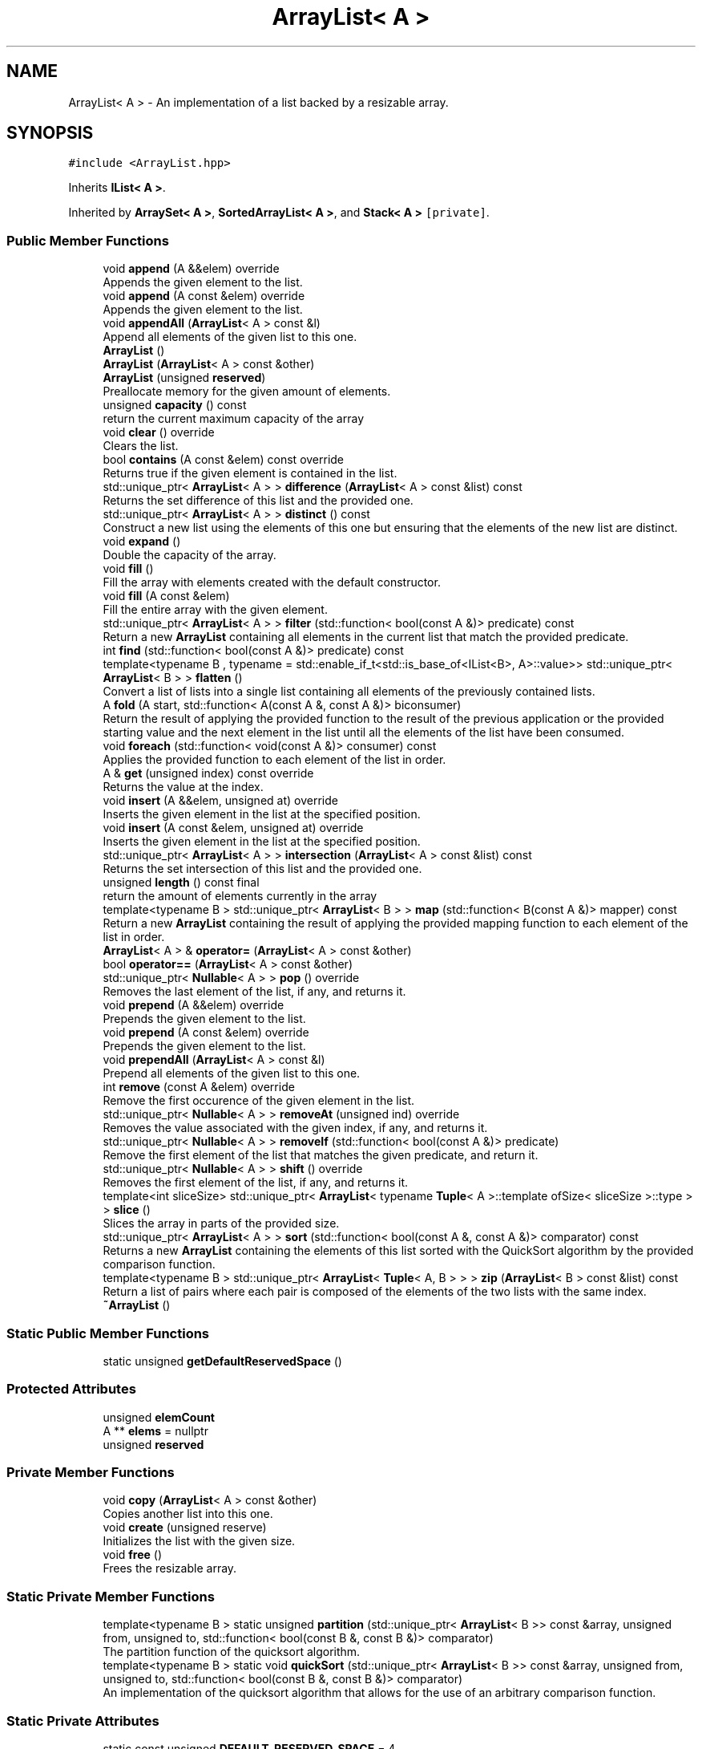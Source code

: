 .TH "ArrayList< A >" 3 "Wed Jun 10 2020" "Version 1.0" "Traveller's App" \" -*- nroff -*-
.ad l
.nh
.SH NAME
ArrayList< A > \- An implementation of a list backed by a resizable array\&.  

.SH SYNOPSIS
.br
.PP
.PP
\fC#include <ArrayList\&.hpp>\fP
.PP
Inherits \fBIList< A >\fP\&.
.PP
Inherited by \fBArraySet< A >\fP, \fBSortedArrayList< A >\fP, and \fBStack< A >\fP\fC [private]\fP\&.
.SS "Public Member Functions"

.in +1c
.ti -1c
.RI "void \fBappend\fP (A &&elem) override"
.br
.RI "Appends the given element to the list\&. "
.ti -1c
.RI "void \fBappend\fP (A const &elem) override"
.br
.RI "Appends the given element to the list\&. "
.ti -1c
.RI "void \fBappendAll\fP (\fBArrayList\fP< A > const &l)"
.br
.RI "Append all elements of the given list to this one\&. "
.ti -1c
.RI "\fBArrayList\fP ()"
.br
.ti -1c
.RI "\fBArrayList\fP (\fBArrayList\fP< A > const &other)"
.br
.ti -1c
.RI "\fBArrayList\fP (unsigned \fBreserved\fP)"
.br
.RI "Preallocate memory for the given amount of elements\&. "
.ti -1c
.RI "unsigned \fBcapacity\fP () const"
.br
.RI "return the current maximum capacity of the array "
.ti -1c
.RI "void \fBclear\fP () override"
.br
.RI "Clears the list\&. "
.ti -1c
.RI "bool \fBcontains\fP (A const &elem) const override"
.br
.RI "Returns true if the given element is contained in the list\&. "
.ti -1c
.RI "std::unique_ptr< \fBArrayList\fP< A > > \fBdifference\fP (\fBArrayList\fP< A > const &list) const"
.br
.RI "Returns the set difference of this list and the provided one\&. "
.ti -1c
.RI "std::unique_ptr< \fBArrayList\fP< A > > \fBdistinct\fP () const"
.br
.RI "Construct a new list using the elements of this one but ensuring that the elements of the new list are distinct\&. "
.ti -1c
.RI "void \fBexpand\fP ()"
.br
.RI "Double the capacity of the array\&. "
.ti -1c
.RI "void \fBfill\fP ()"
.br
.RI "Fill the array with elements created with the default constructor\&. "
.ti -1c
.RI "void \fBfill\fP (A const &elem)"
.br
.RI "Fill the entire array with the given element\&. "
.ti -1c
.RI "std::unique_ptr< \fBArrayList\fP< A > > \fBfilter\fP (std::function< bool(const A &)> predicate) const"
.br
.RI "Return a new \fBArrayList\fP containing all elements in the current list that match the provided predicate\&. "
.ti -1c
.RI "int \fBfind\fP (std::function< bool(const A &)> predicate) const"
.br
.ti -1c
.RI "template<typename B , typename  = std::enable_if_t<std::is_base_of<IList<B>, A>::value>> std::unique_ptr< \fBArrayList\fP< B > > \fBflatten\fP ()"
.br
.RI "Convert a list of lists into a single list containing all elements of the previously contained lists\&. "
.ti -1c
.RI "A \fBfold\fP (A start, std::function< A(const A &, const A &)> biconsumer)"
.br
.RI "Return the result of applying the provided function to the result of the previous application or the provided starting value and the next element in the list until all the elements of the list have been consumed\&. "
.ti -1c
.RI "void \fBforeach\fP (std::function< void(const A &)> consumer) const"
.br
.RI "Applies the provided function to each element of the list in order\&. "
.ti -1c
.RI "A & \fBget\fP (unsigned index) const override"
.br
.RI "Returns the value at the index\&. "
.ti -1c
.RI "void \fBinsert\fP (A &&elem, unsigned at) override"
.br
.RI "Inserts the given element in the list at the specified position\&. "
.ti -1c
.RI "void \fBinsert\fP (A const &elem, unsigned at) override"
.br
.RI "Inserts the given element in the list at the specified position\&. "
.ti -1c
.RI "std::unique_ptr< \fBArrayList\fP< A > > \fBintersection\fP (\fBArrayList\fP< A > const &list) const"
.br
.RI "Returns the set intersection of this list and the provided one\&. "
.ti -1c
.RI "unsigned \fBlength\fP () const final"
.br
.RI "return the amount of elements currently in the array "
.ti -1c
.RI "template<typename B > std::unique_ptr< \fBArrayList\fP< B > > \fBmap\fP (std::function< B(const A &)> mapper) const"
.br
.RI "Return a new \fBArrayList\fP containing the result of applying the provided mapping function to each element of the list in order\&. "
.ti -1c
.RI "\fBArrayList\fP< A > & \fBoperator=\fP (\fBArrayList\fP< A > const &other)"
.br
.ti -1c
.RI "bool \fBoperator==\fP (\fBArrayList\fP< A > const &other)"
.br
.ti -1c
.RI "std::unique_ptr< \fBNullable\fP< A > > \fBpop\fP () override"
.br
.RI "Removes the last element of the list, if any, and returns it\&. "
.ti -1c
.RI "void \fBprepend\fP (A &&elem) override"
.br
.RI "Prepends the given element to the list\&. "
.ti -1c
.RI "void \fBprepend\fP (A const &elem) override"
.br
.RI "Prepends the given element to the list\&. "
.ti -1c
.RI "void \fBprependAll\fP (\fBArrayList\fP< A > const &l)"
.br
.RI "Prepend all elements of the given list to this one\&. "
.ti -1c
.RI "int \fBremove\fP (const A &elem) override"
.br
.RI "Remove the first occurence of the given element in the list\&. "
.ti -1c
.RI "std::unique_ptr< \fBNullable\fP< A > > \fBremoveAt\fP (unsigned ind) override"
.br
.RI "Removes the value associated with the given index, if any, and returns it\&. "
.ti -1c
.RI "std::unique_ptr< \fBNullable\fP< A > > \fBremoveIf\fP (std::function< bool(const A &)> predicate)"
.br
.RI "Remove the first element of the list that matches the given predicate, and return it\&. "
.ti -1c
.RI "std::unique_ptr< \fBNullable\fP< A > > \fBshift\fP () override"
.br
.RI "Removes the first element of the list, if any, and returns it\&. "
.ti -1c
.RI "template<int sliceSize> std::unique_ptr< \fBArrayList\fP< typename \fBTuple\fP< A >::template ofSize< sliceSize >::type > > \fBslice\fP ()"
.br
.RI "Slices the array in parts of the provided size\&. "
.ti -1c
.RI "std::unique_ptr< \fBArrayList\fP< A > > \fBsort\fP (std::function< bool(const A &, const A &)> comparator) const"
.br
.RI "Returns a new \fBArrayList\fP containing the elements of this list sorted with the QuickSort algorithm by the provided comparison function\&. "
.ti -1c
.RI "template<typename B > std::unique_ptr< \fBArrayList\fP< \fBTuple\fP< A, B > > > \fBzip\fP (\fBArrayList\fP< B > const &list) const"
.br
.RI "Return a list of pairs where each pair is composed of the elements of the two lists with the same index\&. "
.ti -1c
.RI "\fB~ArrayList\fP ()"
.br
.in -1c
.SS "Static Public Member Functions"

.in +1c
.ti -1c
.RI "static unsigned \fBgetDefaultReservedSpace\fP ()"
.br
.in -1c
.SS "Protected Attributes"

.in +1c
.ti -1c
.RI "unsigned \fBelemCount\fP"
.br
.ti -1c
.RI "A ** \fBelems\fP = nullptr"
.br
.ti -1c
.RI "unsigned \fBreserved\fP"
.br
.in -1c
.SS "Private Member Functions"

.in +1c
.ti -1c
.RI "void \fBcopy\fP (\fBArrayList\fP< A > const &other)"
.br
.RI "Copies another list into this one\&. "
.ti -1c
.RI "void \fBcreate\fP (unsigned reserve)"
.br
.RI "Initializes the list with the given size\&. "
.ti -1c
.RI "void \fBfree\fP ()"
.br
.RI "Frees the resizable array\&. "
.in -1c
.SS "Static Private Member Functions"

.in +1c
.ti -1c
.RI "template<typename B > static unsigned \fBpartition\fP (std::unique_ptr< \fBArrayList\fP< B >> const &array, unsigned from, unsigned to, std::function< bool(const B &, const B &)> comparator)"
.br
.RI "The partition function of the quicksort algorithm\&. "
.ti -1c
.RI "template<typename B > static void \fBquickSort\fP (std::unique_ptr< \fBArrayList\fP< B >> const &array, unsigned from, unsigned to, std::function< bool(const B &, const B &)> comparator)"
.br
.RI "An implementation of the quicksort algorithm that allows for the use of an arbitrary comparison function\&. "
.in -1c
.SS "Static Private Attributes"

.in +1c
.ti -1c
.RI "static const unsigned \fBDEFAULT_RESERVED_SPACE\fP = 4"
.br
.in -1c
.SH "Detailed Description"
.PP 

.SS "template<class A>
.br
class ArrayList< A >"
An implementation of a list backed by a resizable array\&. 

Due to some quirks of the implementation, type A must implement operator==\&. 
.PP
Definition at line 22 of file ArrayList\&.hpp\&.
.SH "Constructor & Destructor Documentation"
.PP 
.SS "template<class A > \fBArrayList\fP< A >::\fBArrayList\fP ()\fC [inline]\fP"

.PP
Definition at line 117 of file ArrayList\&.hpp\&.
.PP
.nf
117 { create(getDefaultReservedSpace()); }
.fi
.SS "template<class A > \fBArrayList\fP< A >::\fBArrayList\fP (unsigned reserved)\fC [inline]\fP, \fC [explicit]\fP"

.PP
Preallocate memory for the given amount of elements\&. 
.PP
Definition at line 141 of file ArrayList\&.hpp\&.
.PP
.nf
141 { create(reserved); }
.fi
.SS "template<class A > \fBArrayList\fP< A >::\fBArrayList\fP (\fBArrayList\fP< A > const & other)\fC [inline]\fP"

.PP
Definition at line 143 of file ArrayList\&.hpp\&.
.PP
.nf
143                                        {
144     if (&other != this)
145       copy(other);
146   }
.fi
.SS "template<class A > \fBArrayList\fP< A >::~\fBArrayList\fP ()\fC [inline]\fP"

.PP
Definition at line 154 of file ArrayList\&.hpp\&.
.PP
.nf
154 { free(); }
.fi
.SH "Member Function Documentation"
.PP 
.SS "template<class A > void \fBArrayList\fP< A >::append (A && elem)\fC [inline]\fP, \fC [override]\fP, \fC [virtual]\fP"

.PP
Appends the given element to the list\&. 
.PP
\fBParameters\fP
.RS 4
\fIelem\fP the element 
.RE
.PP

.PP
Implements \fBIList< A >\fP\&.
.PP
Definition at line 234 of file ArrayList\&.hpp\&.
.PP
.nf
234 { insert(std::move(elem), length()); }
.fi
.SS "template<class A > void \fBArrayList\fP< A >::append (A const & elem)\fC [inline]\fP, \fC [override]\fP, \fC [virtual]\fP"

.PP
Appends the given element to the list\&. 
.PP
\fBParameters\fP
.RS 4
\fIelem\fP the element 
.RE
.PP

.PP
Implements \fBIList< A >\fP\&.
.PP
Definition at line 232 of file ArrayList\&.hpp\&.
.PP
.nf
232 { insert(elem, length()); }
.fi
.PP
Referenced by User::addFriend(), ArrayList< char * >::appendAll(), ArrayList< char * >::fill(), Travel::VisitBuilder::photoAdd(), and Stack< A >::push()\&.
.SS "template<class A > void \fBArrayList\fP< A >::appendAll (\fBArrayList\fP< A > const & l)\fC [inline]\fP"

.PP
Append all elements of the given list to this one\&. 
.PP
\fBParameters\fP
.RS 4
\fIl\fP the list to append 
.RE
.PP

.PP
Definition at line 134 of file ArrayList\&.hpp\&.
.PP
.nf
134                                         {
135     for (int i = 0; i < l\&.length(); i++) {
136       append(l\&.get(i));
137     }
138   }
.fi
.PP
Referenced by ArrayList< char * >::copy()\&.
.SS "template<class A > unsigned \fBArrayList\fP< A >::capacity () const\fC [inline]\fP"

.PP
return the current maximum capacity of the array 
.PP
Definition at line 299 of file ArrayList\&.hpp\&.
.PP
.nf
299 { return reserved; }
.fi
.PP
Referenced by Stack< A >::asList(), ArrayList< char * >::copy(), ArrayList< char * >::expand(), ArrayList< char * >::fill(), ArrayList< char * >::insert(), ArrayList< char * >::map(), ArrayList< char * >::sort(), and ArrayList< char * >::zip()\&.
.SS "template<class A > void \fBArrayList\fP< A >::clear ()\fC [inline]\fP, \fC [override]\fP, \fC [virtual]\fP"

.PP
Clears the list\&. 
.PP
Implements \fBIList< A >\fP\&.
.PP
Definition at line 301 of file ArrayList\&.hpp\&.
.PP
.nf
301                         {
302     free();
303     create(getDefaultReservedSpace());
304   }
.fi
.PP
Referenced by Travel::VisitBuilder::clear()\&.
.SS "template<class A > bool \fBArrayList\fP< A >::contains (A const & elem) const\fC [inline]\fP, \fC [override]\fP, \fC [virtual]\fP"

.PP
Returns true if the given element is contained in the list\&. 
.PP
\fBParameters\fP
.RS 4
\fIelem\fP the element to search for 
.RE
.PP
\fBReturns\fP
.RS 4
if the element is contained 
.RE
.PP

.PP
Implements \fBIList< A >\fP\&.
.PP
Definition at line 240 of file ArrayList\&.hpp\&.
.PP
.nf
240                                               {
241     for (int i = 0; i < length(); i++) {
242       if (get(i) == elem)
243         return true;
244     }
245     return false;
246   }
.fi
.PP
Referenced by ArrayList< char * >::difference(), ArrayList< char * >::intersection(), and ArrayList< char * >::operator==()\&.
.SS "template<class A > void \fBArrayList\fP< A >::copy (\fBArrayList\fP< A > const & other)\fC [inline]\fP, \fC [private]\fP"

.PP
Copies another list into this one\&. 
.PP
\fBParameters\fP
.RS 4
\fIother\fP the other list\&. 
.RE
.PP

.PP
Definition at line 55 of file ArrayList\&.hpp\&.
.PP
.nf
55                                        {
56     // LOG(INFO, "Copying ArrayList");
57     free();
58     elems = new A *[other\&.capacity()];
59     reserved = other\&.capacity();
60     elemCount = 0;
61     appendAll(other);
62   }
.fi
.PP
Referenced by ArrayList< char * >::ArrayList(), and ArrayList< char * >::operator=()\&.
.SS "template<class A > void \fBArrayList\fP< A >::create (unsigned reserve)\fC [inline]\fP, \fC [private]\fP"

.PP
Initializes the list with the given size\&. 
.PP
\fBParameters\fP
.RS 4
\fIreserve\fP the starting size to allocate for the resizable array 
.RE
.PP

.PP
Definition at line 44 of file ArrayList\&.hpp\&.
.PP
.nf
44                                 {
45     // LOG(INFO, "Creating ArrayList");
46     elems = new A *[reserve];
47     reserved = reserve;
48     elemCount = 0;
49   }
.fi
.PP
Referenced by ArrayList< char * >::ArrayList(), and ArrayList< char * >::clear()\&.
.SS "template<class A > std::unique_ptr<\fBArrayList\fP<A> > \fBArrayList\fP< A >::difference (\fBArrayList\fP< A > const & list) const\fC [inline]\fP"

.PP
Returns the set difference of this list and the provided one\&. 
.PP
\fBParameters\fP
.RS 4
\fIlist\fP the other list 
.RE
.PP
\fBReturns\fP
.RS 4
the set difference of the two lists 
.RE
.PP

.PP
Definition at line 486 of file ArrayList\&.hpp\&.
.PP
.nf
486                                                                          {
487     std::unique_ptr<ArrayList<A>> res = std::make_unique<ArrayList<A>>();
488     if (length() >= list\&.length()) {
489       for (int i = 0; i < length(); i++) {
490         if (!list\&.contains(get(i)))
491           res->append(get(i));
492       }
493       for (int i = 0; i < list\&.length(); i++) {
494         if (!contains(list\&.get(i)) && !res->contains(list\&.get(i)))
495           res->append(list\&.get(i));
496       }
497       return res;
498     } else {
499       return list\&.difference(*this);
500     }
501   }
.fi
.PP
Referenced by ArrayList< char * >::difference()\&.
.SS "template<class A > std::unique_ptr<\fBArrayList\fP<A> > \fBArrayList\fP< A >::distinct () const\fC [inline]\fP"

.PP
Construct a new list using the elements of this one but ensuring that the elements of the new list are distinct\&. i\&.e comparing any two elements of the newly constructed list via operator== results in false\&. 
.PP
\fBReturns\fP
.RS 4
the list of distinct elements 
.RE
.PP

.PP
Definition at line 329 of file ArrayList\&.hpp\&.
.PP
.nf
329                                                {
330     std::unique_ptr<ArrayList<A>> filtered = std::make_unique<ArrayList<A>>();
331     for (int i = 0; i < length(); i++) {
332       if (!filtered->contains(get(i))) {
333         filtered->append(get(i));
334       }
335     }
336     return filtered;
337   }
.fi
.SS "template<class A > void \fBArrayList\fP< A >::expand ()\fC [inline]\fP"

.PP
Double the capacity of the array\&. 
.PP
Definition at line 207 of file ArrayList\&.hpp\&.
.PP
.nf
207                 {
208     // LOG(VERBOSE, "Expanding array");
209     unsigned newCapacity = capacity() * 2;
210     reserved = newCapacity;
211 
212     A **newRooms = new A *[newCapacity];
213 
214     for (int i = 0; i < length(); i++) {
215       newRooms[i] = new A(get(i));
216     }
217 
218     free();
219     elems = newRooms;
220   }
.fi
.PP
Referenced by ArrayList< char * >::insert()\&.
.SS "template<class A > void \fBArrayList\fP< A >::fill ()\fC [inline]\fP"

.PP
Fill the array with elements created with the default constructor\&. 
.PP
Definition at line 223 of file ArrayList\&.hpp\&.
.PP
.nf
223 { fill(A{}); }
.fi
.PP
Referenced by ArrayList< char * >::fill()\&.
.SS "template<class A > void \fBArrayList\fP< A >::fill (A const & elem)\fC [inline]\fP"

.PP
Fill the entire array with the given element\&. 
.PP
Definition at line 226 of file ArrayList\&.hpp\&.
.PP
.nf
226                            {
227     for (int i = 0; i < capacity(); i++) {
228       append(elem);
229     }
230   }
.fi
.SS "template<class A > std::unique_ptr<\fBArrayList\fP<A> > \fBArrayList\fP< A >::filter (std::function< bool(const A &)> predicate) const\fC [inline]\fP"

.PP
Return a new \fBArrayList\fP containing all elements in the current list that match the provided predicate\&. 
.PP
\fBParameters\fP
.RS 4
\fIpredicate\fP the condition that elements need to satisfy 
.RE
.PP
\fBReturns\fP
.RS 4
the filtered list 
.RE
.PP

.PP
Definition at line 313 of file ArrayList\&.hpp\&.
.PP
.nf
313                                                        {
314     std::unique_ptr<ArrayList<A>> filtered = std::make_unique<ArrayList<A>>();
315     for (int i = 0; i < length(); i++) {
316       if (predicate(get(i))) {
317         filtered->append(get(i));
318       }
319     }
320     return filtered;
321   }
.fi
.SS "template<class A > int \fBArrayList\fP< A >::find (std::function< bool(const A &)> predicate) const\fC [inline]\fP"

.PP
Definition at line 354 of file ArrayList\&.hpp\&.
.PP
.nf
354                                                          {
355     for (int i = 0; i < length(); i++) {
356       if (predicate(get(i))) {
357         return i;
358       }
359     }
360     return -1;
361   }
.fi
.PP
Referenced by User::addFriend(), and User::hasFriend()\&.
.SS "template<class A > template<typename B , typename  = std::enable_if_t<std::is_base_of<IList<B>, A>::value>> std::unique_ptr<\fBArrayList\fP<B> > \fBArrayList\fP< A >::flatten ()\fC [inline]\fP"

.PP
Convert a list of lists into a single list containing all elements of the previously contained lists\&. 
.PP
Definition at line 455 of file ArrayList\&.hpp\&.
.PP
.nf
455                                         {
456     std::unique_ptr<ArrayList<B>> res = std::make_unique<ArrayList<B>>();
457     for (int i = 0; i < length(); i++) {
458       res->appendAll(get(i));
459     }
460     return res;
461   }
.fi
.SS "template<class A > A \fBArrayList\fP< A >::fold (A start, std::function< A(const A &, const A &)> biconsumer)\fC [inline]\fP"

.PP
Return the result of applying the provided function to the result of the previous application or the provided starting value and the next element in the list until all the elements of the list have been consumed\&. 
.PP
\fBParameters\fP
.RS 4
\fIstart\fP the starting value 
.br
\fIbiconsumer\fP the function to apply 
.RE
.PP
\fBReturns\fP
.RS 4
the result of the application 
.RE
.PP

.PP
Definition at line 425 of file ArrayList\&.hpp\&.
.PP
.nf
425                                                                    {
426     for (int i = 0; i < length(); i++) {
427       start = biconsumer(start, get(i));
428     }
429     return start;
430   }
.fi
.SS "template<class A > void \fBArrayList\fP< A >::foreach (std::function< void(const A &)> consumer) const\fC [inline]\fP"

.PP
Applies the provided function to each element of the list in order\&. 
.PP
\fBParameters\fP
.RS 4
\fIconsumer\fP the function to apply 
.RE
.PP

.PP
Definition at line 367 of file ArrayList\&.hpp\&.
.PP
.nf
367                                                              {
368     for (int i = 0; i < length(); i++) {
369       if (elems[i])
370         consumer(get(i));
371     }
372   }
.fi
.PP
Referenced by User::listFriends(), operator<<(), and Travel::VisitBuilder::photoShow()\&.
.SS "template<class A > void \fBArrayList\fP< A >::free ()\fC [inline]\fP, \fC [private]\fP"

.PP
Frees the resizable array\&. 
.PP
Definition at line 29 of file ArrayList\&.hpp\&.
.PP
.nf
29               {
30     // LOG(INFO, "Freeing ArrayList\&.");
31     if (!elems)
32       return;
33     for (unsigned i = 0; i < elemCount; i++) {
34       if (elems[i])
35         delete elems[i];
36     }
37     delete[] elems;
38   }
.fi
.PP
Referenced by ArrayList< char * >::clear(), ArrayList< char * >::copy(), ArrayList< char * >::expand(), and ArrayList< char * >::~ArrayList()\&.
.SS "template<class A > A& \fBArrayList\fP< A >::get (unsigned index) const\fC [inline]\fP, \fC [override]\fP, \fC [virtual]\fP"

.PP
Returns the value at the index\&. 
.PP
\fBParameters\fP
.RS 4
\fIindex\fP the index 
.RE
.PP
\fBReturns\fP
.RS 4
the value 
.RE
.PP

.PP
Implements \fBIList< A >\fP\&.
.PP
Definition at line 290 of file ArrayList\&.hpp\&.
.PP
.nf
290                                         {
291     if (index >= length())
292       return *elems[length() - 1];
293     return *elems[index];
294   }
.fi
.PP
Referenced by ArrayList< char * >::appendAll(), ArrayList< char * >::contains(), ArrayList< char * >::difference(), ArrayList< char * >::distinct(), ArrayList< char * >::expand(), ArrayList< char * >::filter(), ArrayList< char * >::find(), ArrayList< char * >::flatten(), ArrayList< char * >::fold(), ArrayList< char * >::foreach(), ArraySet< A >::insert(), ArrayList< char * >::intersection(), ArrayList< char * >::map(), ArrayList< char * >::operator==(), ArrayList< char * >::prependAll(), Stack< A >::pushAll(), ArrayList< char * >::remove(), ArrayList< char * >::removeIf(), ArrayList< char * >::zip(), and User::~User()\&.
.SS "template<class A > static unsigned \fBArrayList\fP< A >::getDefaultReservedSpace ()\fC [inline]\fP, \fC [static]\fP"

.PP
Definition at line 534 of file ArrayList\&.hpp\&.
.PP
.nf
534 { return DEFAULT_RESERVED_SPACE; };
.fi
.PP
Referenced by ArrayList< char * >::ArrayList(), and ArrayList< char * >::clear()\&.
.SS "template<class A > void \fBArrayList\fP< A >::insert (A && elem, unsigned at)\fC [inline]\fP, \fC [override]\fP, \fC [virtual]\fP"

.PP
Inserts the given element in the list at the specified position\&. 
.PP
\fBParameters\fP
.RS 4
\fIelem\fP the element 
.br
\fIat\fP the position 
.RE
.PP

.PP
Implements \fBIList< A >\fP\&.
.PP
Definition at line 180 of file ArrayList\&.hpp\&.
.PP
.nf
180                                               {
181     if (elemCount + 1 > capacity()) {
182       expand(); // Expand the list if inserting one more element would
183                 // exceed the dynamic array's current capacity
184     }
185 
186     if (at >= length()) { // Assume that indexes greater or equal to the
187       // list's length mean an insertion at the end of
188       // the list\&.
189       elems[elemCount] = new A(std::move(elem));
190       elemCount++;
191       return;
192     }
193 
194     for (int i = length(); i > at; i--) {
195       elems[i] = elems[i - 1]; // Shift all elements from index at to
196                                // length() left by one to make space for
197                                // the new element
198     }
199 
200     *elems[at] = std::move(elem);
201     elemCount++;
202   }
.fi
.SS "template<class A > void \fBArrayList\fP< A >::insert (A const & elem, unsigned at)\fC [inline]\fP, \fC [override]\fP, \fC [virtual]\fP"

.PP
Inserts the given element in the list at the specified position\&. 
.PP
\fBParameters\fP
.RS 4
\fIelem\fP the element 
.br
\fIat\fP the position 
.RE
.PP

.PP
Implements \fBIList< A >\fP\&.
.PP
Reimplemented in \fBArraySet< A >\fP\&.
.PP
Definition at line 156 of file ArrayList\&.hpp\&.
.PP
.nf
156                                                    {
157     if (elemCount + 1 > capacity()) {
158       expand(); // Expand the list if inserting one more element would
159                 // exceed the dynamic array's current capacity
160     }
161 
162     if (at >= length()) { // Assume that indexes greater or equal to the
163       // list's length mean an insertion at the end of
164       // the list\&.
165       elems[elemCount] = new A(elem);
166       elemCount++;
167       return;
168     }
169 
170     for (int i = length(); i > at; i--) {
171       elems[i] = elems[i - 1]; // Shift all elements from index at to
172                                // length() left by one to make space for
173                                // the new element
174     }
175 
176     *elems[at] = elem;
177     elemCount++;
178   }
.fi
.PP
Referenced by ArrayList< char * >::append(), ArraySet< A >::insert(), and ArrayList< char * >::prepend()\&.
.SS "template<class A > std::unique_ptr<\fBArrayList\fP<A> > \fBArrayList\fP< A >::intersection (\fBArrayList\fP< A > const & list) const\fC [inline]\fP"

.PP
Returns the set intersection of this list and the provided one\&. 
.PP
\fBParameters\fP
.RS 4
\fIlist\fP the other list 
.RE
.PP
\fBReturns\fP
.RS 4
the set intersection of the two lists 
.RE
.PP

.PP
Definition at line 468 of file ArrayList\&.hpp\&.
.PP
.nf
468                                                                            {
469     std::unique_ptr<ArrayList<A>> res = std::make_unique<ArrayList<A>>();
470     if (length() >= list\&.length()) {
471       for (int i = 0; i < length(); i++) {
472         if (list\&.contains(get(i)))
473           res->append(get(i));
474       }
475       return res;
476     } else {
477       return list\&.intersection(*this);
478     }
479   }
.fi
.PP
Referenced by ArrayList< char * >::intersection()\&.
.SS "template<class A > unsigned \fBArrayList\fP< A >::length () const\fC [inline]\fP, \fC [final]\fP, \fC [virtual]\fP"

.PP
return the amount of elements currently in the array 
.PP
Implements \fBIList< A >\fP\&.
.PP
Definition at line 297 of file ArrayList\&.hpp\&.
.PP
.nf
297 { return elemCount; }
.fi
.PP
Referenced by ArrayList< char * >::append(), ArrayList< char * >::appendAll(), Stack< A >::asList(), ArrayList< char * >::contains(), ArrayList< char * >::difference(), ArrayList< char * >::distinct(), ArrayList< char * >::expand(), ArrayList< char * >::filter(), ArrayList< char * >::find(), ArrayList< char * >::flatten(), ArrayList< char * >::fold(), ArrayList< char * >::foreach(), ArrayList< char * >::get(), ArraySet< A >::insert(), ArrayList< char * >::insert(), ArrayList< char * >::intersection(), ArrayList< char * >::map(), ArrayList< char * >::operator==(), Stack< A >::peek(), ArrayList< char * >::pop(), ArrayList< char * >::prependAll(), Stack< A >::pushAll(), ArrayList< char * >::remove(), ArrayList< char * >::removeAt(), ArrayList< char * >::removeIf(), ArrayList< char * >::slice(), ArrayList< char * >::sort(), ArrayList< char * >::zip(), and User::~User()\&.
.SS "template<class A > template<typename B > std::unique_ptr<\fBArrayList\fP<B> > \fBArrayList\fP< A >::map (std::function< B(const A &)> mapper) const\fC [inline]\fP"

.PP
Return a new \fBArrayList\fP containing the result of applying the provided mapping function to each element of the list in order\&. 
.PP
\fBTemplate Parameters\fP
.RS 4
\fIB\fP the type of elements in the new list 
.RE
.PP
\fBParameters\fP
.RS 4
\fImapper\fP the mapping function 
.RE
.PP
\fBReturns\fP
.RS 4
the new \fBArrayList\fP 
.RE
.PP

.PP
Definition at line 408 of file ArrayList\&.hpp\&.
.PP
.nf
408                                                                           {
409     std::unique_ptr<ArrayList<B>> mapped =
410         std::make_unique<ArrayList<B>>(capacity());
411     for (int i = 0; i < length(); i++) {
412       mapped->append(mapper(get(i)));
413     }
414     return mapped;
415   }
.fi
.SS "template<class A > \fBArrayList\fP<A>& \fBArrayList\fP< A >::operator= (\fBArrayList\fP< A > const & other)\fC [inline]\fP"

.PP
Definition at line 148 of file ArrayList\&.hpp\&.
.PP
.nf
148                                                      {
149     if (&other != this)
150       copy(other);
151     return *this;
152   }
.fi
.SS "template<class A > bool \fBArrayList\fP< A >::operator== (\fBArrayList\fP< A > const & other)\fC [inline]\fP"

.PP
Definition at line 524 of file ArrayList\&.hpp\&.
.PP
.nf
524                                              {
525     if (length() != other\&.length())
526       return false;
527     for (int i = 0; i < length(); i++) {
528       if (!other\&.contains(get(i)) || !contains(other\&.get(i)))
529         return false;
530     }
531     return true;
532   }
.fi
.SS "template<class A > template<typename B > static unsigned \fBArrayList\fP< A >::partition (std::unique_ptr< \fBArrayList\fP< B >> const & array, unsigned from, unsigned to, std::function< bool(const B &, const B &)> comparator)\fC [inline]\fP, \fC [static]\fP, \fC [private]\fP"

.PP
The partition function of the quicksort algorithm\&. 
.PP
\fBTemplate Parameters\fP
.RS 4
\fIB\fP the type of the elements in the list 
.RE
.PP
\fBParameters\fP
.RS 4
\fIarray\fP the list to sort 
.br
\fIfrom\fP the start of the range to partition in 
.br
\fIto\fP the end of the range to partition in 
.br
\fIcomparator\fP the function with which to compare elements 
.RE
.PP
\fBReturns\fP
.RS 4
the pivot 
.RE
.PP

.PP
Definition at line 75 of file ArrayList\&.hpp\&.
.PP
.nf
77                                                           {
78     B pivot = array->get(to);
79     unsigned i = from;
80     for (unsigned j = from; j <= to; j++) {
81       if (comparator(array->get(j), pivot)) {
82         swap(array->elems[j], array->elems[i]);
83         i++;
84       }
85     }
86     swap(array->elems[i], array->elems[to]);
87     return i;
88   }
.fi
.SS "template<class A > std::unique_ptr<\fBNullable\fP<A> > \fBArrayList\fP< A >::pop ()\fC [inline]\fP, \fC [override]\fP, \fC [virtual]\fP"

.PP
Removes the last element of the list, if any, and returns it\&. This is done by returning a pointer to a \fBNullable\fP instance\&. It is an instance of \fBNull\fP if the list is empty or an instance of \fBNotNull\fP wrapped around the value\&.
.PP
\fBReturns\fP
.RS 4
the value, if any 
.RE
.PP

.PP
Implements \fBIList< A >\fP\&.
.PP
Definition at line 286 of file ArrayList\&.hpp\&.
.PP
.nf
286 { return removeAt(length() - 1); }
.fi
.SS "template<class A > void \fBArrayList\fP< A >::prepend (A && elem)\fC [inline]\fP, \fC [override]\fP, \fC [virtual]\fP"

.PP
Prepends the given element to the list\&. 
.PP
\fBParameters\fP
.RS 4
\fIelem\fP the element 
.RE
.PP

.PP
Implements \fBIList< A >\fP\&.
.PP
Definition at line 238 of file ArrayList\&.hpp\&.
.PP
.nf
238 { insert(std::move(elem), 0); }
.fi
.SS "template<class A > void \fBArrayList\fP< A >::prepend (A const & elem)\fC [inline]\fP, \fC [override]\fP, \fC [virtual]\fP"

.PP
Prepends the given element to the list\&. 
.PP
\fBParameters\fP
.RS 4
\fIelem\fP the element 
.RE
.PP

.PP
Implements \fBIList< A >\fP\&.
.PP
Definition at line 236 of file ArrayList\&.hpp\&.
.PP
.nf
236 { insert(elem, 0); }
.fi
.PP
Referenced by ArrayList< char * >::prependAll()\&.
.SS "template<class A > void \fBArrayList\fP< A >::prependAll (\fBArrayList\fP< A > const & l)\fC [inline]\fP"

.PP
Prepend all elements of the given list to this one\&. Very slow for large lists\&. 
.PP
\fBParameters\fP
.RS 4
\fIl\fP the list to prepend 
.RE
.PP

.PP
Definition at line 124 of file ArrayList\&.hpp\&.
.PP
.nf
124                                          {
125     for (int i = 0; i < l\&.length(); i++) {
126       prepend(l\&.get(i));
127     }
128   }
.fi
.SS "template<class A > template<typename B > static void \fBArrayList\fP< A >::quickSort (std::unique_ptr< \fBArrayList\fP< B >> const & array, unsigned from, unsigned to, std::function< bool(const B &, const B &)> comparator)\fC [inline]\fP, \fC [static]\fP, \fC [private]\fP"

.PP
An implementation of the quicksort algorithm that allows for the use of an arbitrary comparison function\&. 
.PP
\fBTemplate Parameters\fP
.RS 4
\fIB\fP the type of the elements in the list 
.RE
.PP
\fBParameters\fP
.RS 4
\fIarray\fP the list to sort 
.br
\fIfrom\fP the start of the range to sort in 
.br
\fIto\fP the end of the range to sort in 
.br
\fIcomparator\fP the function with which to compare elements 
.RE
.PP

.PP
Definition at line 100 of file ArrayList\&.hpp\&.
.PP
.nf
102                                                                             {
103     if (from <= to) {
104       unsigned part = partition<B>(array, from, to, comparator);
105       if (part != 0)
106         quickSort<B>(array, from, part - 1, comparator);
107       quickSort<B>(array, part + 1, to, comparator);
108     }
109   }
.fi
.SS "template<class A > int \fBArrayList\fP< A >::remove (const A & elem)\fC [inline]\fP, \fC [override]\fP, \fC [virtual]\fP"

.PP
Remove the first occurence of the given element in the list\&. All following elements are brought back by one index in order to fill the hole left by the removal 
.PP
\fBParameters\fP
.RS 4
\fIelem\fP the element to remove 
.RE
.PP
\fBReturns\fP
.RS 4
the index of the removed element 
.RE
.PP

.PP
Implements \fBIList< A >\fP\&.
.PP
Definition at line 248 of file ArrayList\&.hpp\&.
.PP
.nf
248                                      {
249     int foundAt = -1;
250     unsigned index = 0;
251     for (unsigned i = 0; i < length(); i++) {
252       if (get(i) == elem) {
253         delete elems[i];
254         foundAt = i;
255         continue;
256       }
257       if (index != i) {
258         elems[index] = elems[i];
259       }
260       index++;
261     }
262 
263     if (foundAt != -1)
264       elemCount--;
265     return foundAt;
266   }
.fi
.PP
Referenced by Travel::VisitBuilder::photoDelete()\&.
.SS "template<class A > std::unique_ptr<\fBNullable\fP<A> > \fBArrayList\fP< A >::removeAt (unsigned ind)\fC [inline]\fP, \fC [override]\fP, \fC [virtual]\fP"

.PP
Removes the value associated with the given index, if any, and returns it\&. This is done by returning a pointer to a \fBNullable\fP instance\&. It is an instance of \fBNull\fP if the index doesn't exist or an instance of \fBNotNull\fP wrapped around the value\&.
.PP
All following elements are moved back by one index to fill the hole left by the removal
.PP
\fBParameters\fP
.RS 4
\fIindex\fP the index, whose value to remove 
.RE
.PP
\fBReturns\fP
.RS 4
the value, if any 
.RE
.PP

.PP
Implements \fBIList< A >\fP\&.
.PP
Definition at line 268 of file ArrayList\&.hpp\&.
.PP
.nf
268                                                              {
269     if (length() == 0)
270       return std::make_unique<Null<A>>(); // No element to remove
271     // so just return null
272 
273     A ret =
274         *elems[ind >= length() ? length() - 1
275                                : ind]; // Save the element that will be removed
276     delete elems[ind >= length() ? length() - 1 : ind];
277     if (ind < length() - 1) {
278       for (unsigned i = ind; i < length() - 1; i++) {
279         elems[i] = elems[i + 1];
280       }
281     }
282     elemCount--;
283     return std::make_unique<NotNull<A>>(ret);
284   }
.fi
.PP
Referenced by ArrayList< char * >::pop(), ArrayList< char * >::removeIf(), and ArrayList< char * >::shift()\&.
.SS "template<class A > std::unique_ptr<\fBNullable\fP<A> > \fBArrayList\fP< A >::removeIf (std::function< bool(const A &)> predicate)\fC [inline]\fP"

.PP
Remove the first element of the list that matches the given predicate, and return it\&. If no such element exists return \fBNull\fP instead\&. 
.PP
\fBParameters\fP
.RS 4
\fIpredicate\fP the condition for removal 
.RE
.PP
\fBReturns\fP
.RS 4
the removed element or null 
.RE
.PP

.PP
Definition at line 345 of file ArrayList\&.hpp\&.
.PP
.nf
345                                                                                 {
346     for (int i = 0; i < length(); i++) {
347       if (predicate(get(i))) {
348         return removeAt(i);
349       }
350     }
351     return std::make_unique<Null<A>>();
352   }
.fi
.PP
Referenced by User::removeFriend()\&.
.SS "template<class A > std::unique_ptr<\fBNullable\fP<A> > \fBArrayList\fP< A >::shift ()\fC [inline]\fP, \fC [override]\fP, \fC [virtual]\fP"

.PP
Removes the first element of the list, if any, and returns it\&. This is done by returning a pointer to a \fBNullable\fP instance\&. It is an instance of \fBNull\fP if the list is empty or an instance of \fBNotNull\fP wrapped around the value\&.
.PP
All following elements are moved back by one index to fill the hole left by the removal
.PP
\fBReturns\fP
.RS 4
the value, if any 
.RE
.PP

.PP
Implements \fBIList< A >\fP\&.
.PP
Definition at line 288 of file ArrayList\&.hpp\&.
.PP
.nf
288 { return removeAt(0); }
.fi
.SS "template<class A > template<int sliceSize> std::unique_ptr<\fBArrayList\fP<typename \fBTuple\fP<A>::template ofSize<sliceSize>::type> > \fBArrayList\fP< A >::slice ()\fC [inline]\fP"

.PP
Slices the array in parts of the provided size\&. Those slices are stored in a tuple and an array list of all the resulting tuples is returned\&. 
.PP
Definition at line 382 of file ArrayList\&.hpp\&.
.PP
.nf
382           {
383     if (length() % sliceSize != 0)
384       throw InvalidArgumentException("List size must be evenly divisible"
385                                      " by slice size");
386     int slices = length() / sliceSize;
387     auto list = std::make_unique<
388         ArrayList<typename Tuple<A>::template ofSize<sliceSize>::type>>(slices);
389 
390     for (int i = 1; i < slices; i++) {
391       typename Tuple<A>::template ofSize<sliceSize>::type tuple(elems +
392                                                                 sliceSize * i);
393       list->append(tuple);
394     }
395 
396     return list;
397   }
.fi
.SS "template<class A > std::unique_ptr<\fBArrayList\fP<A> > \fBArrayList\fP< A >::sort (std::function< bool(const A &, const A &)> comparator) const\fC [inline]\fP"

.PP
Returns a new \fBArrayList\fP containing the elements of this list sorted with the QuickSort algorithm by the provided comparison function\&. 
.PP
\fBParameters\fP
.RS 4
\fIcomparator\fP the comparison function 
.RE
.PP
\fBReturns\fP
.RS 4
the sorted list 
.RE
.PP

.PP
Definition at line 440 of file ArrayList\&.hpp\&.
.PP
.nf
440                                                                  {
441     std::unique_ptr<ArrayList<A>> sorted =
442         std::make_unique<ArrayList<A>>(capacity());
443     if (length() == 0)
444       return sorted;
445     sorted->appendAll(*this);
446     quickSort<A>(sorted, 0, sorted->length() - 1, comparator);
447     return sorted;
448   }
.fi
.SS "template<class A > template<typename B > std::unique_ptr<\fBArrayList\fP<\fBTuple\fP<A, B> > > \fBArrayList\fP< A >::zip (\fBArrayList\fP< B > const & list) const\fC [inline]\fP"

.PP
Return a list of pairs where each pair is composed of the elements of the two lists with the same index\&. The lists must have the same amount of elements 
.PP
Definition at line 509 of file ArrayList\&.hpp\&.
.PP
.nf
509                                                                             {
510     using Pair = Tuple<A, B>;
511     if (list\&.length() != length())
512       throw NoValueException("Calling zip on ArrayLists with different"
513                              "amount of elements)");
514     auto res = std::make_unique<ArrayList<Pair>>(capacity());
515     for (unsigned i = 0; i < length(); i++) {
516       A a = this->get(i);
517       B b = list\&.get(i);
518       res->append(Pair(a, b));
519     }
520 
521     return res;
522   }
.fi
.SH "Member Data Documentation"
.PP 
.SS "template<class A > const unsigned \fBArrayList\fP< A >::DEFAULT_RESERVED_SPACE = 4\fC [static]\fP, \fC [private]\fP"

.PP
Definition at line 24 of file ArrayList\&.hpp\&.
.PP
Referenced by ArrayList< char * >::getDefaultReservedSpace()\&.
.SS "template<class A > unsigned \fBArrayList\fP< A >::elemCount\fC [protected]\fP"

.PP
Definition at line 114 of file ArrayList\&.hpp\&.
.PP
Referenced by ArrayList< char * >::copy(), ArrayList< char * >::create(), ArrayList< char * >::free(), ArrayList< char * >::insert(), ArrayList< char * >::length(), ArrayList< char * >::remove(), and ArrayList< char * >::removeAt()\&.
.SS "template<class A > A** \fBArrayList\fP< A >::elems = nullptr\fC [protected]\fP"

.PP
Definition at line 112 of file ArrayList\&.hpp\&.
.PP
Referenced by ArrayList< char * >::copy(), ArrayList< char * >::create(), ArrayList< char * >::expand(), ArrayList< char * >::foreach(), ArrayList< char * >::free(), ArrayList< char * >::get(), ArrayList< char * >::insert(), ArrayList< char * >::remove(), ArrayList< char * >::removeAt(), and ArrayList< char * >::slice()\&.
.SS "template<class A > unsigned \fBArrayList\fP< A >::reserved\fC [protected]\fP"

.PP
Definition at line 113 of file ArrayList\&.hpp\&.
.PP
Referenced by ArrayList< char * >::ArrayList(), ArrayList< char * >::capacity(), ArrayList< char * >::copy(), ArrayList< char * >::create(), and ArrayList< char * >::expand()\&.

.SH "Author"
.PP 
Generated automatically by Doxygen for Traveller's App from the source code\&.
